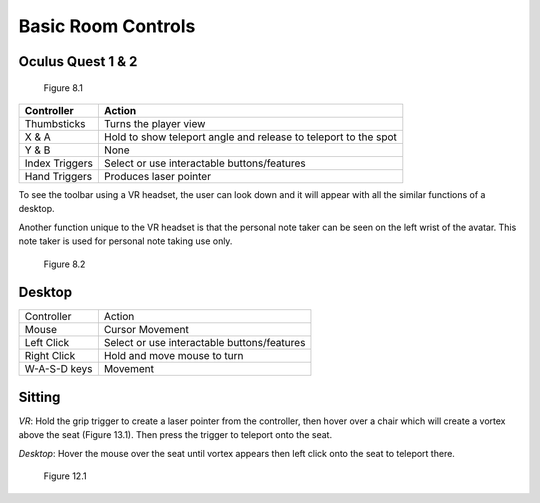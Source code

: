 -------------------
Basic Room Controls
-------------------


Oculus Quest 1 & 2
-------------------


.. Figure:: _images/Picture16.png
   :height: 400
   :width: 600


   Figure 8.1


+----------------+-----------------------------------------------------------------+
| Controller     | Action                                                          |
+================+=================================================================+
| Thumbsticks    | Turns the player view                                           |
+----------------+-----------------------------------------------------------------+
| X & A          | Hold to show teleport angle and release to teleport to the spot |
+----------------+-----------------------------------------------------------------+
| Y & B          | None                                                            |
+----------------+-----------------------------------------------------------------+
| Index Triggers | Select or use interactable buttons/features                     |
+----------------+-----------------------------------------------------------------+
| Hand Triggers  | Produces laser pointer                                          |
+----------------+-----------------------------------------------------------------+


To see the toolbar using a VR headset, the user can look down and it will appear with all the similar functions of a desktop. 


Another function unique to the VR headset is that the personal note taker can be seen on the left wrist of the avatar. This note taker is used for personal note taking use only. 


.. Figure:: _images/Picture17.png
   :height: 400
   :width: 600


   Figure 8.2


Desktop 
-------


+--------------+---------------------------------------------+
| Controller   | Action                                      |
+--------------+---------------------------------------------+
| Mouse        | Cursor Movement                             |
+--------------+---------------------------------------------+
| Left Click   | Select or use interactable buttons/features |
+--------------+---------------------------------------------+
| Right Click  | Hold and move mouse to turn                 |
+--------------+---------------------------------------------+
| W-A-S-D keys | Movement                                    |
+--------------+---------------------------------------------+


Sitting
-------


*VR*: Hold the grip trigger to create a laser pointer from the controller, then hover over a chair which will create a vortex above the seat (Figure 13.1). Then press the trigger to teleport onto the seat. 


*Desktop*: Hover the mouse over the seat until vortex appears then left click onto the seat to teleport there. 



.. Figure:: _images/Picture36.png
   :height: 400
   :width: 600


   Figure 12.1